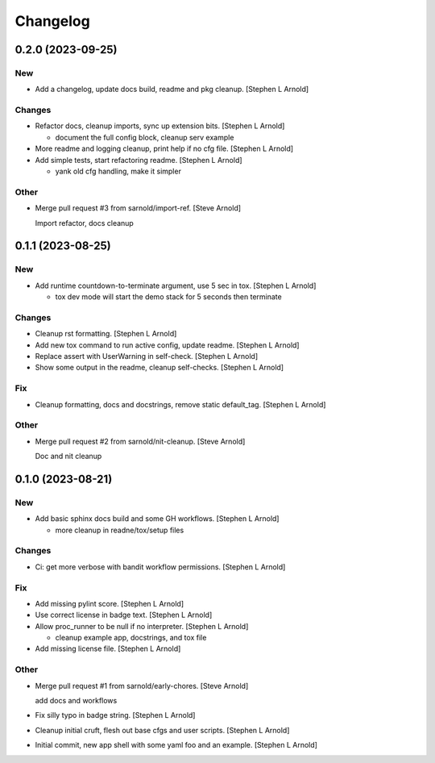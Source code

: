 Changelog
=========


0.2.0 (2023-09-25)
------------------

New
~~~
- Add a changelog, update docs build, readme and pkg cleanup. [Stephen L
  Arnold]

Changes
~~~~~~~
- Refactor docs, cleanup imports, sync up extension bits. [Stephen L
  Arnold]

  * document the full config block, cleanup serv example
- More readme and logging cleanup, print help if no cfg file. [Stephen L
  Arnold]
- Add simple tests, start refactoring readme. [Stephen L Arnold]

  * yank old cfg handling, make it simpler

Other
~~~~~
- Merge pull request #3 from sarnold/import-ref. [Steve Arnold]

  Import refactor, docs cleanup


0.1.1 (2023-08-25)
------------------

New
~~~
- Add runtime countdown-to-terminate argument, use 5 sec in tox.
  [Stephen L Arnold]

  * tox dev mode will start the demo stack for 5 seconds then terminate

Changes
~~~~~~~
- Cleanup rst formatting. [Stephen L Arnold]
- Add new tox command to run active config, update readme. [Stephen L
  Arnold]
- Replace assert with UserWarning in self-check. [Stephen L Arnold]
- Show some output in the readme, cleanup self-checks. [Stephen L
  Arnold]

Fix
~~~
- Cleanup formatting, docs and docstrings, remove static default_tag.
  [Stephen L Arnold]

Other
~~~~~
- Merge pull request #2 from sarnold/nit-cleanup. [Steve Arnold]

  Doc and nit cleanup


0.1.0 (2023-08-21)
------------------

New
~~~
- Add basic sphinx docs build and some GH workflows. [Stephen L Arnold]

  * more cleanup in readne/tox/setup files

Changes
~~~~~~~
- Ci: get more verbose with bandit workflow permissions. [Stephen L
  Arnold]

Fix
~~~
- Add missing pylint score. [Stephen L Arnold]
- Use correct license in badge text. [Stephen L Arnold]
- Allow proc_runner to be null if no interpreter. [Stephen L Arnold]

  * cleanup example app, docstrings, and tox file
- Add missing license file. [Stephen L Arnold]

Other
~~~~~
- Merge pull request #1 from sarnold/early-chores. [Steve Arnold]

  add docs and workflows
- Fix silly typo in badge string. [Stephen L Arnold]
- Cleanup initial cruft, flesh out base cfgs and user scripts. [Stephen
  L Arnold]
- Initial commit, new app shell with some yaml foo and an example.
  [Stephen L Arnold]
